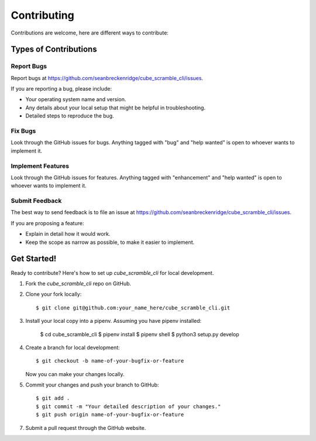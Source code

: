 .. highlight:: shell

============
Contributing
============

Contributions are welcome, here are different ways to contribute:

Types of Contributions
----------------------

Report Bugs
~~~~~~~~~~~

Report bugs at https://github.com/seanbreckenridge/cube_scramble_cli/issues.

If you are reporting a bug, please include:

* Your operating system name and version.
* Any details about your local setup that might be helpful in troubleshooting.
* Detailed steps to reproduce the bug.

Fix Bugs
~~~~~~~~

Look through the GitHub issues for bugs. Anything tagged with "bug" and "help
wanted" is open to whoever wants to implement it.

Implement Features
~~~~~~~~~~~~~~~~~~

Look through the GitHub issues for features. Anything tagged with "enhancement"
and "help wanted" is open to whoever wants to implement it.

Submit Feedback
~~~~~~~~~~~~~~~

The best way to send feedback is to file an issue at https://github.com/seanbreckenridge/cube_scramble_cli/issues.

If you are proposing a feature:

* Explain in detail how it would work.
* Keep the scope as narrow as possible, to make it easier to implement.

Get Started!
------------

Ready to contribute? Here's how to set up `cube_scramble_cli` for local development.

1. Fork the `cube_scramble_cli` repo on GitHub.
2. Clone your fork locally::

    $ git clone git@github.com:your_name_here/cube_scramble_cli.git

3. Install your local copy into a pipenv. Assuming you have pipenv installed:

    $ cd cube_scramble_cli
    $ pipenv install
    $ pipenv shell
    $ python3 setup.py develop

4. Create a branch for local development::

    $ git checkout -b name-of-your-bugfix-or-feature

   Now you can make your changes locally.

5. Commit your changes and push your branch to GitHub::

    $ git add .
    $ git commit -m "Your detailed description of your changes."
    $ git push origin name-of-your-bugfix-or-feature

7. Submit a pull request through the GitHub website.
